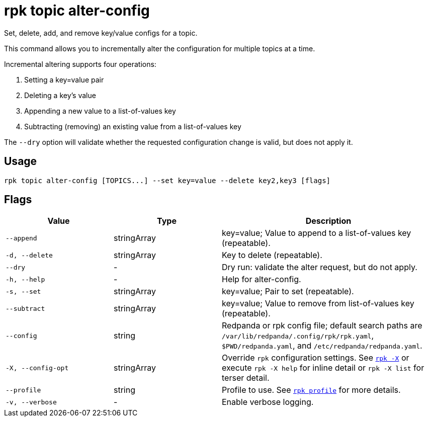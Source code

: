 = rpk topic alter-config

Set, delete, add, and remove key/value configs for a topic.

This command allows you to incrementally alter the configuration for multiple
topics at a time.

Incremental altering supports four operations:

. Setting a key=value pair
. Deleting a key's value
. Appending a new value to a list-of-values key
. Subtracting (removing) an existing value from a list-of-values key

The `--dry` option will validate whether the requested configuration change is
valid, but does not apply it.

== Usage

[,bash]
----
rpk topic alter-config [TOPICS...] --set key=value --delete key2,key3 [flags]
----

== Flags

[cols="1m,1a,2a"]
|===
|*Value* |*Type* |*Description*

|--append |stringArray |key=value; Value to append to a list-of-values
key (repeatable).

|-d, --delete |stringArray |Key to delete (repeatable).

|--dry |- |Dry run: validate the alter request, but do not apply.

|-h, --help |- |Help for alter-config.

|-s, --set |stringArray |key=value; Pair to set (repeatable).

|--subtract |stringArray |key=value; Value to remove from list-of-values
key (repeatable).

|--config |string |Redpanda or rpk config file; default search paths are `/var/lib/redpanda/.config/rpk/rpk.yaml`, `$PWD/redpanda.yaml`, and `/etc/redpanda/redpanda.yaml`.

|-X, --config-opt |stringArray |Override `rpk` configuration settings. See xref:reference:rpk/rpk-x-options.adoc[`rpk -X`] or execute `rpk -X help` for inline detail or `rpk -X list` for terser detail.

|--profile |string |Profile to use. See xref:reference:rpk/rpk-profile.adoc[`rpk profile`] for more details.

|-v, --verbose |- |Enable verbose logging.
|===

